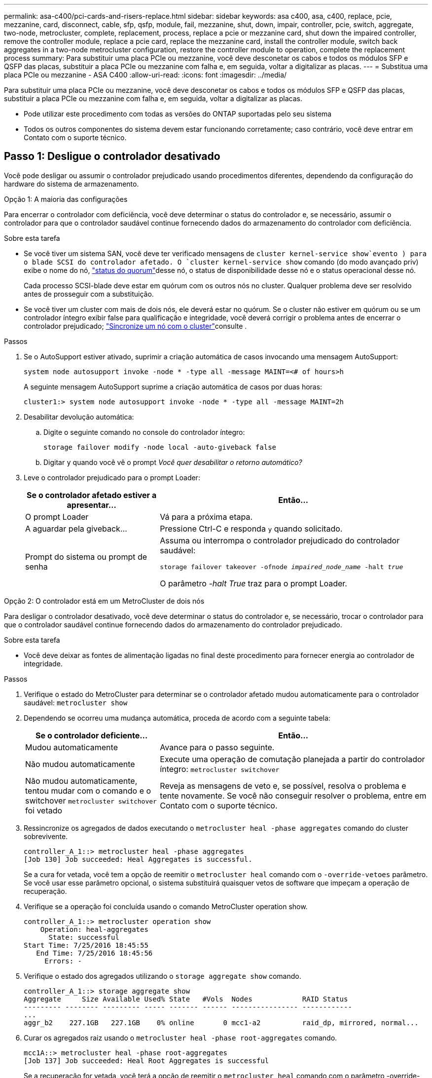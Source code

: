 ---
permalink: asa-c400/pci-cards-and-risers-replace.html 
sidebar: sidebar 
keywords: asa c400, asa, c400, replace, pcie, mezzanine, card, disconnect, cable, sfp, qsfp, module, fail, mezzanine, shut, down, impair, controller, pcie, switch, aggregate, two-node, metrocluster, complete, replacement, process, replace a pcie or mezzanine card, shut down the impaired controller, remove the controller module, replace a pcie card, replace the mezzanine card, install the controller module, switch back aggregates in a two-node metrocluster configuration, restore the controller module to operation, complete the replacement process 
summary: Para substituir uma placa PCIe ou mezzanine, você deve desconetar os cabos e todos os módulos SFP e QSFP das placas, substituir a placa PCIe ou mezzanine com falha e, em seguida, voltar a digitalizar as placas. 
---
= Substitua uma placa PCIe ou mezzanine - ASA C400
:allow-uri-read: 
:icons: font
:imagesdir: ../media/


[role="lead"]
Para substituir uma placa PCIe ou mezzanine, você deve desconetar os cabos e todos os módulos SFP e QSFP das placas, substituir a placa PCIe ou mezzanine com falha e, em seguida, voltar a digitalizar as placas.

* Pode utilizar este procedimento com todas as versões do ONTAP suportadas pelo seu sistema
* Todos os outros componentes do sistema devem estar funcionando corretamente; caso contrário, você deve entrar em Contato com o suporte técnico.




== Passo 1: Desligue o controlador desativado

[role="lead"]
Você pode desligar ou assumir o controlador prejudicado usando procedimentos diferentes, dependendo da configuração do hardware do sistema de armazenamento.

[role="tabbed-block"]
====
.Opção 1: A maioria das configurações
--
[role="lead"]
Para encerrar o controlador com deficiência, você deve determinar o status do controlador e, se necessário, assumir o controlador para que o controlador saudável continue fornecendo dados do armazenamento do controlador com deficiência.

.Sobre esta tarefa
* Se você tiver um sistema SAN, você deve ter verificado mensagens de  `cluster kernel-service show`evento ) para o blade SCSI do controlador afetado. O `cluster kernel-service show` comando (do modo avançado priv) exibe o nome do nó, link:https://docs.netapp.com/us-en/ontap/system-admin/display-nodes-cluster-task.html["status do quorum"]desse nó, o status de disponibilidade desse nó e o status operacional desse nó.
+
Cada processo SCSI-blade deve estar em quórum com os outros nós no cluster. Qualquer problema deve ser resolvido antes de prosseguir com a substituição.

* Se você tiver um cluster com mais de dois nós, ele deverá estar no quórum. Se o cluster não estiver em quórum ou se um controlador íntegro exibir false para qualificação e integridade, você deverá corrigir o problema antes de encerrar o controlador prejudicado; link:https://docs.netapp.com/us-en/ontap/system-admin/synchronize-node-cluster-task.html?q=Quorum["Sincronize um nó com o cluster"^]consulte .


.Passos
. Se o AutoSupport estiver ativado, suprimir a criação automática de casos invocando uma mensagem AutoSupport:
+
`system node autosupport invoke -node * -type all -message MAINT=<# of hours>h`

+
A seguinte mensagem AutoSupport suprime a criação automática de casos por duas horas:

+
`cluster1:> system node autosupport invoke -node * -type all -message MAINT=2h`

. Desabilitar devolução automática:
+
.. Digite o seguinte comando no console do controlador íntegro:
+
`storage failover modify -node local -auto-giveback false`

.. Digitar `y` quando você vê o prompt _Você quer desabilitar o retorno automático?_


. Leve o controlador prejudicado para o prompt Loader:
+
[cols="1,2"]
|===
| Se o controlador afetado estiver a apresentar... | Então... 


 a| 
O prompt Loader
 a| 
Vá para a próxima etapa.



 a| 
A aguardar pela giveback...
 a| 
Pressione Ctrl-C e responda `y` quando solicitado.



 a| 
Prompt do sistema ou prompt de senha
 a| 
Assuma ou interrompa o controlador prejudicado do controlador saudável:

`storage failover takeover -ofnode _impaired_node_name_ -halt _true_`

O parâmetro _-halt True_ traz para o prompt Loader.

|===


--
.Opção 2: O controlador está em um MetroCluster de dois nós
--
[role="lead"]
Para desligar o controlador desativado, você deve determinar o status do controlador e, se necessário, trocar o controlador para que o controlador saudável continue fornecendo dados do armazenamento do controlador prejudicado.

.Sobre esta tarefa
* Você deve deixar as fontes de alimentação ligadas no final deste procedimento para fornecer energia ao controlador de integridade.


.Passos
. Verifique o estado do MetroCluster para determinar se o controlador afetado mudou automaticamente para o controlador saudável: `metrocluster show`
. Dependendo se ocorreu uma mudança automática, proceda de acordo com a seguinte tabela:
+
[cols="1,2"]
|===
| Se o controlador deficiente... | Então... 


 a| 
Mudou automaticamente
 a| 
Avance para o passo seguinte.



 a| 
Não mudou automaticamente
 a| 
Execute uma operação de comutação planejada a partir do controlador íntegro: `metrocluster switchover`



 a| 
Não mudou automaticamente, tentou mudar com o comando e o switchover `metrocluster switchover` foi vetado
 a| 
Reveja as mensagens de veto e, se possível, resolva o problema e tente novamente. Se você não conseguir resolver o problema, entre em Contato com o suporte técnico.

|===
. Ressincronize os agregados de dados executando o `metrocluster heal -phase aggregates` comando do cluster sobrevivente.
+
[listing]
----
controller_A_1::> metrocluster heal -phase aggregates
[Job 130] Job succeeded: Heal Aggregates is successful.
----
+
Se a cura for vetada, você tem a opção de reemitir o `metrocluster heal` comando com o `-override-vetoes` parâmetro. Se você usar esse parâmetro opcional, o sistema substituirá quaisquer vetos de software que impeçam a operação de recuperação.

. Verifique se a operação foi concluída usando o comando MetroCluster operation show.
+
[listing]
----
controller_A_1::> metrocluster operation show
    Operation: heal-aggregates
      State: successful
Start Time: 7/25/2016 18:45:55
   End Time: 7/25/2016 18:45:56
     Errors: -
----
. Verifique o estado dos agregados utilizando o `storage aggregate show` comando.
+
[listing]
----
controller_A_1::> storage aggregate show
Aggregate     Size Available Used% State   #Vols  Nodes            RAID Status
--------- -------- --------- ----- ------- ------ ---------------- ------------
...
aggr_b2    227.1GB   227.1GB    0% online       0 mcc1-a2          raid_dp, mirrored, normal...
----
. Curar os agregados raiz usando o `metrocluster heal -phase root-aggregates` comando.
+
[listing]
----
mcc1A::> metrocluster heal -phase root-aggregates
[Job 137] Job succeeded: Heal Root Aggregates is successful
----
+
Se a recuperação for vetada, você terá a opção de reemitir o `metrocluster heal` comando com o parâmetro -override-vetos. Se você usar esse parâmetro opcional, o sistema substituirá quaisquer vetos de software que impeçam a operação de recuperação.

. Verifique se a operação heal está concluída usando o `metrocluster operation show` comando no cluster de destino:
+
[listing]
----

mcc1A::> metrocluster operation show
  Operation: heal-root-aggregates
      State: successful
 Start Time: 7/29/2016 20:54:41
   End Time: 7/29/2016 20:54:42
     Errors: -
----
. No módulo do controlador desativado, desligue as fontes de alimentação.


--
====


== Passo 2: Remova o módulo do controlador

[role="lead"]
Para aceder aos componentes no interior do módulo do controlador, tem de remover o módulo do controlador do chassis.

. Se você ainda não está aterrado, aterre-se adequadamente.
. Solte os fixadores do cabo de alimentação e, em seguida, desconete os cabos das fontes de alimentação.
. Solte o gancho e a alça de loop que prendem os cabos ao dispositivo de gerenciamento de cabos e, em seguida, desconete os cabos do sistema e os SFPs (se necessário) do módulo do controlador, mantendo o controle de onde os cabos estavam conetados.
+
Deixe os cabos no dispositivo de gerenciamento de cabos para que, ao reinstalar o dispositivo de gerenciamento de cabos, os cabos sejam organizados.

. Retire o dispositivo de gestão de cabos do módulo do controlador e coloque-o de lado.
. Prima ambos os trincos de bloqueio para baixo e, em seguida, rode ambos os trincos para baixo ao mesmo tempo.
+
O módulo do controlador desloca-se ligeiramente para fora do chassis.

+
image::../media/drw_c400_remove_controller_IEOPS-1216.svg[Remova o controlador]

+
[cols="10a,90a"]
|===


 a| 
image:../media/icon_round_1.png["Legenda número 1"]
 a| 
Trincos de bloqueio



 a| 
image:../media/icon_round_2.png["Legenda número 2"]
 a| 
O controlador se move ligeiramente para fora do chassi

|===
. Faça deslizar o módulo do controlador para fora do chassis.
+
Certifique-se de que suporta a parte inferior do módulo do controlador enquanto o desliza para fora do chassis.

. Coloque o módulo do controlador numa superfície estável e plana.




== Etapa 3: Substitua uma placa PCIe

[role="lead"]
Para substituir uma placa PCIe, você deve localizar a placa PCIe com falha, remover a riser que contém a placa do módulo da controladora, substituir a placa e reinstalar a riser PCIe no módulo da controladora.

Você pode usar a animação, ilustração ou as etapas escritas a seguir para substituir uma placa PCIe.

.Animação - substitua uma placa PCIe
video::ed42334e-8eb2-48dd-b447-b0300189230f[panopto]
image:../media/drw_c400_replace_PCIe_cards_IEOPS-1235.svg["largura: 500px mm"]

[cols="10,90"]
|===


 a| 
image:../media/icon_round_1.png["Legenda número 1"]
 a| 
Trava de travamento da riser



 a| 
image:../media/icon_round_2.png["Legenda número 2"]
 a| 
Trinco de bloqueio da placa PCI



 a| 
image:../media/icon_round_3.png["Legenda número 3"]
 a| 
Placa de bloqueio PCI



 a| 
image:../media/icon_round_4.png["Legenda número 4"]
 a| 
Placa PCI

|===
. Remova o riser que contém a placa a ser substituída:
+
.. Abra a conduta de ar premindo as patilhas de bloqueio nas laterais da conduta de ar, deslize-a em direção à parte de trás do módulo do controlador e, em seguida, rode-a para a posição completamente aberta.
.. Remova quaisquer módulos SFP ou QSFP que possam estar nas placas PCIe.
.. Gire a trava de travamento da riser no lado esquerdo da riser para cima e em direção à conduta de ar.
+
A riser levanta-se ligeiramente do módulo do controlador.

.. Levante a riser para cima e coloque-a de lado sobre uma superfície plana estável,


. Remova a placa PCIe da riser:
+
.. Gire o riser para que você possa acessar a placa PCIe.
.. Pressione o suporte de travamento na lateral da riser PCIe e gire-o até a posição aberta.
.. Apenas para os tirantes 2 e 3, rode o painel lateral para cima.
.. Remova a placa PCIe da riser empurrando cuidadosamente o suporte e levante a placa diretamente para fora do soquete.


. Instale a placa PCIe de substituição na riser alinhando a placa com o soquete, pressione a placa no soquete e feche o painel lateral na riser, se houver.
+
Certifique-se de que alinha corretamente a placa na ranhura e exerce uma pressão uniforme sobre a placa quando a coloca na tomada. A placa PCIe deve estar totalmente e uniformemente encaixada no slot.

+

NOTE: Se você estiver instalando uma placa no slot inferior e não conseguir ver bem o soquete da placa, remova a placa superior para que você possa ver o soquete da placa, instalar a placa e reinstalar a placa que você removeu do slot superior.

. Reinstale a riser:
+
.. Alinhe a riser com os pinos na lateral do soquete da riser, abaixe a riser para baixo nos pinos.
.. Empurre a riser diretamente no soquete da placa-mãe.
.. Rode o trinco para baixo, alinhado com a chapa metálica na riser.






== Passo 4: Substitua a placa mezzanine

[role="lead"]
A placa mezzanine está localizada sob o riser número 3 (slots 4 e 5). Você deve remover esse riser para acessar a placa mezzanine, substituir a placa mezzanine e reinstalar o riser número 3. Consulte o mapa da FRU no módulo do controlador para obter mais informações.

Você pode usar a animação, ilustração ou as etapas escritas a seguir para substituir a placa mezzanine.

.Animação - substitua a placa mezzanine
video::e3fd32b6-bdbb-4c53-b666-b030018a5744[panopto]
image::../media/drw_c400_replace-mezz-card_IEOPS-1236.svg[drw C400 substitua a placa mezz IEOPS 1236]

[cols="10a,90a"]
|===


 a| 
image:../media/icon_round_1.png["Legenda número 1"]
 a| 
Riser PCI



 a| 
image:../media/icon_round_2.png["Legenda número 2"]
 a| 
Parafuso de aperto manual do riser



 a| 
image:../media/icon_round_3.png["Legenda número 3"]
 a| 
Placa riser

|===
. Remova o riser número 3 (slots 4 e 5):
+
.. Abra a conduta de ar premindo as patilhas de bloqueio nas laterais da conduta de ar, deslize-a em direção à parte de trás do módulo do controlador e, em seguida, rode-a para a posição completamente aberta.
.. Remova quaisquer módulos SFP ou QSFP que possam estar nas placas PCIe.
.. Gire a trava de travamento da riser no lado esquerdo da riser para cima e em direção à conduta de ar.
+
A riser levanta-se ligeiramente do módulo do controlador.

.. Levante a riser e, em seguida, coloque-a de lado em uma superfície estável e plana.


. Substitua a placa mezzanine:
+
.. Remova todos os módulos QSFP ou SFP da placa.
.. Solte os parafusos de aperto manual na placa do mezanino e levante cuidadosamente a placa diretamente para fora do soquete e coloque-a de lado.
.. Alinhe a placa de mezanino de substituição sobre o soquete e os pinos-guia e empurre cuidadosamente a placa para dentro do soquete.
.. Aperte os parafusos de aperto manual na placa do mezanino.


. Reinstale a riser:
+
.. Alinhe a riser com os pinos na lateral do soquete da riser, abaixe a riser para baixo nos pinos.
.. Empurre a riser diretamente no soquete da placa-mãe.
.. Rode o trinco para baixo, alinhado com a chapa metálica na riser.






== Passo 5: Instale o módulo do controlador

Depois de ter substituído o componente no módulo do controlador, tem de reinstalar o módulo do controlador no chassis e, em seguida, iniciá-lo no modo de manutenção.

. Se ainda não o tiver feito, feche a conduta de ar.
. Alinhe a extremidade do módulo do controlador com a abertura no chassis e, em seguida, empurre cuidadosamente o módulo do controlador até meio do sistema.
+

NOTE: Não introduza completamente o módulo do controlador no chassis até ser instruído a fazê-lo.

. Recable o sistema, conforme necessário.
+
Se você removeu os conversores de Mídia (QSFPs ou SFPs), lembre-se de reinstalá-los se você estiver usando cabos de fibra ótica.

. Conclua a instalação do módulo do controlador:
+
.. Ligue o cabo de alimentação à fonte de alimentação, volte a instalar o anel de bloqueio do cabo de alimentação e, em seguida, ligue a fonte de alimentação à fonte de alimentação.
.. Utilizando os trincos de bloqueio, empurre firmemente o módulo do controlador para dentro do chassis até que este se encontre com o plano médio e esteja totalmente assente.
+
Os trincos de bloqueio sobem quando o módulo do controlador está totalmente assente.

+

NOTE: Não utilize força excessiva ao deslizar o módulo do controlador para dentro do chassis para evitar danificar os conetores.

+
O módulo do controlador começa a arrancar assim que estiver totalmente assente no chassis. Esteja preparado para interromper o processo de inicialização.

.. Assente totalmente o módulo do controlador no chassis, rodando os trincos de bloqueio para cima, inclinando-os para que estes limpem os pinos de bloqueio, empurre cuidadosamente o controlador totalmente para dentro e, em seguida, baixe os trincos de bloqueio para a posição de bloqueio.
.. Se ainda não o tiver feito, reinstale o dispositivo de gerenciamento de cabos.
.. Interrompa o processo normal de inicialização e inicialize no Loader pressionando `Ctrl-C`.
+

NOTE: Se o sistema parar no menu de inicialização, selecione a opção para inicializar NO Loader.

.. No prompt Loader, digite `bye` para reinicializar as placas PCIe e outros componentes e deixar a controladora reiniciar.


. Volte a colocar o controlador em funcionamento normal, devolvendo o respetivo armazenamento: `storage failover giveback -ofnode _impaired_node_name_`
. Se a giveback automática foi desativada, reative-a: `storage failover modify -node local -auto-giveback true`




== Passo 6: Restaure o módulo do controlador para a operação

Para restaurar o controlador, tem de voltar a ligar o sistema, devolver o módulo do controlador e, em seguida, voltar a ativar a giveback automática.

. Recable o sistema, conforme necessário.
+
Se você removeu os conversores de Mídia (QSFPs ou SFPs), lembre-se de reinstalá-los se você estiver usando cabos de fibra ótica.

. Volte a colocar o controlador em funcionamento normal, devolvendo o respetivo armazenamento: `storage failover giveback -ofnode _impaired_node_name_`
. Se a giveback automática foi desativada, reative-a: `storage failover modify -node local -auto-giveback true`




== Etapa 7: Alterne agregados de volta em uma configuração de MetroCluster de dois nós

Esta tarefa só se aplica a configurações de MetroCluster de dois nós.

.Passos
. Verifique se todos os nós estão no `enabled` estado: `metrocluster node show`
+
[listing]
----
cluster_B::>  metrocluster node show

DR                           Configuration  DR
Group Cluster Node           State          Mirroring Mode
----- ------- -------------- -------------- --------- --------------------
1     cluster_A
              controller_A_1 configured     enabled   heal roots completed
      cluster_B
              controller_B_1 configured     enabled   waiting for switchback recovery
2 entries were displayed.
----
. Verifique se a ressincronização está concluída em todos os SVMs: `metrocluster vserver show`
. Verifique se todas as migrações automáticas de LIF que estão sendo executadas pelas operações de recuperação foram concluídas com sucesso: `metrocluster check lif show`
. Execute o switchback usando o `metrocluster switchback` comando de qualquer nó no cluster sobrevivente.
. Verifique se a operação de comutação foi concluída: `metrocluster show`
+
A operação de switchback ainda está em execução quando um cluster está no `waiting-for-switchback` estado:

+
[listing]
----
cluster_B::> metrocluster show
Cluster              Configuration State    Mode
--------------------	------------------- 	---------
 Local: cluster_B configured       	switchover
Remote: cluster_A configured       	waiting-for-switchback
----
+
A operação de switchback é concluída quando os clusters estão no `normal` estado.:

+
[listing]
----
cluster_B::> metrocluster show
Cluster              Configuration State    Mode
--------------------	------------------- 	---------
 Local: cluster_B configured      		normal
Remote: cluster_A configured      		normal
----
+
Se um switchback estiver demorando muito tempo para terminar, você pode verificar o status das linhas de base em andamento usando o `metrocluster config-replication resync-status show` comando.

. Restabelecer qualquer configuração SnapMirror ou SnapVault.




== Passo 8: Devolva a peça com falha ao NetApp

Devolva a peça com falha ao NetApp, conforme descrito nas instruções de RMA fornecidas com o kit. Consulte a https://mysupport.netapp.com/site/info/rma["Devolução de peças e substituições"] página para obter mais informações.
